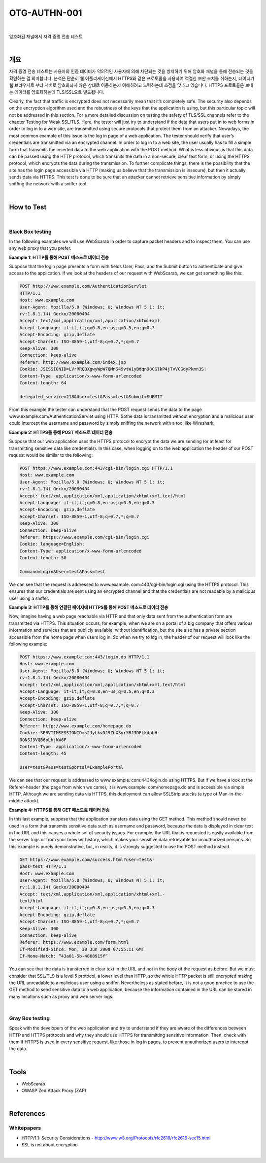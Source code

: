 ==========================================================================================
OTG-AUTHN-001
==========================================================================================

|

암호화된 채널에서 자격 증명 전송 테스트

|


개요
==========================================================================================

자격 증명 전송 테스트는 사용자의 인증 데이터가 악의적인 사용자에 의해 차단되는 것을 방지하기 위해 암호화 채널을 통해 전송되는 것을 확인하는 걸 의미합니다.
분석은 단순히 웹 어플리케이션에서 HTTPS와 같은 프로토콜을 사용하여 적절한 보안 조치를 취하는지, 데이터가 웹 브라우저로 부터 서버로 암호화되지 않은 상태로 이동하는지 이해하려고 노력하는데 초점을 맞추고 있습니다.
HTTPS 프로토콜은 보내는 데이터를 암호화하는데 TLS/SSL으로 빌드됩니다. 

Clearly, the fact that traffic is encrypted does not necessarily mean that it’s completely safe. 
The security also depends on the encryption algorithm used and the robustness of the keys that the application is using, but this particular topic will not be addressed in this section.
For a more detailed discussion on testing the safety of TLS/SSL channels refer to the chapter Testing for Weak SSL/TLS. 
Here, the tester will just try to understand if the data that users put in to web forms in order to log in to a web site, are transmitted using secure protocols that protect them from an attacker.
Nowadays, the most common example of this issue is the log in page of a web application. 
The tester should verify that user’s credentials are transmitted via an encrypted channel. 
In order to log in to a web site, the user usually has to fill a simple form that transmits the inserted data to the web application with the POST method. 
What is less obvious is that this data can be passed using the HTTP protocol, which transmits the data in a non-secure, clear text form, or using the HTTPS protocol, which encrypts the data during the transmission. 
To further complicate things, there is the possibility that the site has the login page accessible via HTTP (making us believe that the transmission is insecure), but then it actually sends data via HTTPS. 
This test is done to be sure that an attacker cannot retrieve sensitive information by simply sniffing the network with a sniffer tool.

|

How to Test
==========================================================================================

|

Black Box testing
-----------------------------------------------------------------------------------------

In the following examples we will use WebScarab in order to capture packet headers and to inspect them. You can use any web proxy that you prefer.


**Example 1: HTTP를 통해 POST 메소드로 데이터 전송**

Suppose that the login page presents a form with fields User,
Pass, and the Submit button to authenticate and give access
to the application. If we look at the headers of our request with
WebScarab, we can get something like this:

.. code-block:: console

    POST http://www.example.com/AuthenticationServlet
    HTTP/1.1
    Host: www.example.com
    User-Agent: Mozilla/5.0 (Windows; U; Windows NT 5.1; it;
    rv:1.8.1.14) Gecko/20080404
    Accept: text/xml,application/xml,application/xhtml+xml
    Accept-Language: it-it,it;q=0.8,en-us;q=0.5,en;q=0.3
    Accept-Encoding: gzip,deflate
    Accept-Charset: ISO-8859-1,utf-8;q=0.7,*;q=0.7
    Keep-Alive: 300
    Connection: keep-alive
    Referer: http://www.example.com/index.jsp
    Cookie: JSESSIONID=LVrRRQQXgwyWpW7QMnS49vtW1yBdqn98CGlkP4jTvVCGdyPkmn3S!
    Content-Type: application/x-www-form-urlencoded
    Content-length: 64
    
    delegated_service=218&User=test&Pass=test&Submit=SUBMIT

From this example the tester can understand that the POST request
sends the data to the page www.example.com/AuthenticationServlet
using HTTP. Sothe data is transmitted without
encryption and a malicious user could intercept the username
and password by simply sniffing the network with a tool like
Wireshark.

**Example 2: HTTPS를 통해 POST 메소드로 데이터 전송**

Suppose that our web application uses the HTTPS protocol to
encrypt the data we are sending (or at least for transmitting sensitive
data like credentials). In this case, when logging on to the
web application the header of our POST request would be similar
to the following:

.. code-block:: console

    POST https://www.example.com:443/cgi-bin/login.cgi HTTP/1.1
    Host: www.example.com
    User-Agent: Mozilla/5.0 (Windows; U; Windows NT 5.1; it;
    rv:1.8.1.14) Gecko/20080404
    Accept: text/xml,application/xml,application/xhtml+xml,text/html
    Accept-Language: it-it,it;q=0.8,en-us;q=0.5,en;q=0.3
    Accept-Encoding: gzip,deflate
    Accept-Charset: ISO-8859-1,utf-8;q=0.7,*;q=0.7
    Keep-Alive: 300
    Connection: keep-alive
    Referer: https://www.example.com/cgi-bin/login.cgi
    Cookie: language=English;
    Content-Type: application/x-www-form-urlencoded
    Content-length: 50

    Command=Login&User=test&Pass=test

We can see that the request is addressed to www.example.
com:443/cgi-bin/login.cgi using the HTTPS protocol. This ensures
that our credentials are sent using an encrypted channel
and that the credentials are not readable by a malicious user using
a sniffer.

**Example 3: HTTP를 통해 연결된 페이지에 HTTPS를 통해 POST 메소드로 데이터 전송**

Now, imagine having a web page reachable via HTTP and that
only data sent from the authentication form are transmitted via
HTTPS. This situation occurs, for example, when we are on a portal
of a big company that offers various information and services
that are publicly available, without identification, but the site
also has a private section accessible from the home page when
users log in. So when we try to log in, the header of our request
will look like the following example:

.. code-block:: console

    POST https://www.example.com:443/login.do HTTP/1.1
    Host: www.example.com
    User-Agent: Mozilla/5.0 (Windows; U; Windows NT 5.1; it;
    rv:1.8.1.14) Gecko/20080404
    Accept: text/xml,application/xml,application/xhtml+xml,text/html
    Accept-Language: it-it,it;q=0.8,en-us;q=0.5,en;q=0.3
    Accept-Encoding: gzip,deflate
    Accept-Charset: ISO-8859-1,utf-8;q=0.7,*;q=0.7
    Keep-Alive: 300
    Connection: keep-alive
    Referer: http://www.example.com/homepage.do
    Cookie: SERVTIMSESSIONID=s2JyLkvDJ9ZhX3yr5BJ3DFLkdphH-
    0QNSJ3VQB6pLhjkW6F
    Content-Type: application/x-www-form-urlencoded
    Content-length: 45
    
    User=test&Pass=test&portal=ExamplePortal


We can see that our request is addressed to www.example.
com:443/login.do using HTTPS. But if we have a look at the Referer-header
(the page from which we came), it is www.example.
com/homepage.do and is accessible via simple HTTP. Although
we are sending data via HTTPS, this deployment can allow SSLStrip
attacks (a type of Man-in-the-middle attack)

**Example 4: HTTPS를 통해 GET 메소드로 데이터 전송**

In this last example, suppose that the application transfers data
using the GET method. This method should never be used in a
form that transmits sensitive data such as username and password,
because the data is displayed in clear text in the URL and
this causes a whole set of security issues. For example, the URL
that is requested is easily available from the server logs or from
your browser history, which makes your sensitive data retrievable
for unauthorized persons. So this example is purely demonstrative,
but, in reality, it is strongly suggested to use the POST
method instead.


.. code-block:: console

    GET https://www.example.com/success.html?user=test&-
    pass=test HTTP/1.1
    Host: www.example.com
    User-Agent: Mozilla/5.0 (Windows; U; Windows NT 5.1; it;
    rv:1.8.1.14) Gecko/20080404
    Accept: text/xml,application/xml,application/xhtml+xml,-
    text/html
    Accept-Language: it-it,it;q=0.8,en-us;q=0.5,en;q=0.3
    Accept-Encoding: gzip,deflate
    Accept-Charset: ISO-8859-1,utf-8;q=0.7,*;q=0.7
    Keep-Alive: 300
    Connection: keep-alive
    Referer: https://www.example.com/form.html
    If-Modified-Since: Mon, 30 Jun 2008 07:55:11 GMT
    If-None-Match: “43a01-5b-4868915f”

You can see that the data is transferred in clear text in the URL
and not in the body of the request as before. But we must consider
that SSL/TLS is a level 5 protocol, a lower level than HTTP,
so the whole HTTP packet is still encrypted making the URL
unreadable to a malicious user using a sniffer. Nevertheless as
stated before, it is not a good practice to use the GET method to
send sensitive data to a web application, because the information
contained in the URL can be stored in many locations such
as proxy and web server logs.

|

Gray Box testing
-----------------------------------------------------------------------------------------

Speak with the developers of the web application and try to
understand if they are aware of the differences between HTTP
and HTTPS protocols and why they should use HTTPS for transmitting
sensitive information. Then, check with them if HTTPS
is used in every sensitive request, like those in log in pages, to
prevent unauthorized users to intercept the data.


|

Tools
==========================================================================================

- WebScarab
- OWASP Zed Attack Proxy (ZAP)

|


References
==========================================================================================

Whitepapers
-----------------------------------------------------------------------------------------

- HTTP/1.1: Security Considerations - http://www.w3.org/Protocols/rfc2616/rfc2616-sec15.html
- SSL is not about encryption

|